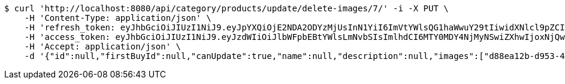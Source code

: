 [source,bash]
----
$ curl 'http://localhost:8080/api/category/products/update/delete-images/7/' -i -X PUT \
    -H 'Content-Type: application/json' \
    -H 'refresh_token: eyJhbGciOiJIUzI1NiJ9.eyJpYXQiOjE2NDA2ODYzMjUsInN1YiI6ImVtYWlsQG1haWwuY29tIiwidXNlcl9pZCI6MiwiZXhwIjoxNjQyNTAwNzI1fQ.yR7ac3lxdX3FUZ03iY04lDi2m9NTq7QvGWhdhHxR51k' \
    -H 'access_token: eyJhbGciOiJIUzI1NiJ9.eyJzdWIiOiJlbWFpbEBtYWlsLmNvbSIsImlhdCI6MTY0MDY4NjMyNSwiZXhwIjoxNjQwNjg2Mzg1fQ.MyImtB-DifuIcMrMIM12RNmbihq2dffS1L_G9QmgPPw' \
    -H 'Accept: application/json' \
    -d '{"id":null,"firstBuyId":null,"canUpdate":true,"name":null,"description":null,"images":["d88ea12b-d953-4d1f-ba2e-7973604c71d5.jpeg","e88a5b35-276f-410c-9875-967239d7fadd.jpeg"],"price":null,"category":null,"totalCount":null,"createdAt":null,"updatedAt":null}'
----